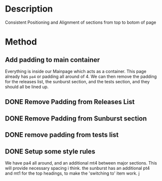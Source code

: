 #+NAME: Issue 54

* Description
Consistent Positioning and Alignment of sections from top to botom of page

* Method
** Add padding to main container
   Everything is inside our Mainpage which acts as a container.  This page already has =pa4= or padding all around of 4. We can then remove the padding for the releases list, the sunburst section, and the tests section, and they should all be lined up.
** DONE Remove Padding from Releases List
** DONE Remove Padding from Sunburst section 
   CLOSED: [2019-01-14 Mon 10:34]
** DONE remove padding from tests list
   CLOSED: [2019-01-14 Mon 10:34]
** DONE Setup some style rules
   CLOSED: [2019-01-14 Mon 10:48]
   We have pa4 all around, and an additional mt4 between major sections.  This will provide necessary spacing i think.
   the sunburst has an additional pt4 and mt1 for the top headings, to make the 'switching to' item work.
j 
